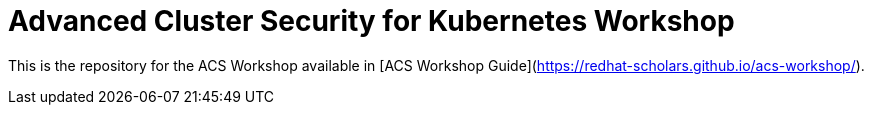 # Advanced Cluster Security for Kubernetes Workshop

This is the repository for the ACS Workshop available in [ACS Workshop Guide](https://redhat-scholars.github.io/acs-workshop/).
